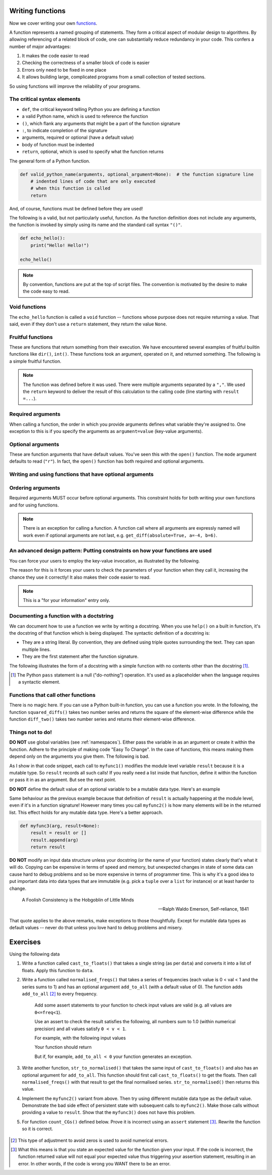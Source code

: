 .. margin:: Tips for writing functions and staying sane

    This is such an important message, I'm saying it multiple times on this page.
    
    Here are two ways to write functions that are guaranteed to create headaches.
    
        1. Pass in function parameters that are mutable data types AND modify them within the function.
        2. Use variables that are defined outside the function.
    
    What are the alternatives?
    
        1. Either do not modify input parameters or copy them within the function.
        2. Pass all the variables your function needs into the function.

    Of course, if you love errors and hard to debug problems go ahead and ignore this advice.

Writing functions
=================

Now we cover writing your own functions_.

A function represents a named grouping of statements. They form a critical aspect of modular design to algorithms. By allowing referencing of a related block of code, one can substantially reduce redundancy in your code. This confers a number of major advantages:

1. It makes the code easier to read
2. Checking the correctness of a smaller block of code is easier
3. Errors only need to be fixed in one place
4. It allows building large, complicated programs from a small collection of tested sections.

So using functions will improve the reliability of your programs.

.. index::
    pair: syntax; function
    pair: return; function
    pair: return; statement

The critical syntax elements
----------------------------

- ``def``, the critical keyword telling Python you are defining a function
- a valid Python name, which is used to reference the function
- ``()``, which flank any arguments that might be a part of the function signature
- ``:``, to indicate completion of the signature
- arguments, required or optional (have a default value)
- body of function must be indented
- ``return``, optional, which is used to specify what the function returns

The general form of a Python function.

.. code:: python
    
    def valid_python_name(arguments, optional_argument=None):  # the function signature line
        # indented lines of code that are only executed
        # when this function is called
        return

And, of course, functions must be defined before they are used!

The following is a valid, but not particularly useful, function. As the function definition does not include any arguments, the function is invoked by simply using its name and the standard call syntax ``"()"``.

.. code::
    
    def echo_hello():
        print("Hello! Hello!")
    
    echo_hello()

.. note:: By convention, functions are put at the top of script files. The convention is motivated by the desire to make the code easy to read.

.. index::
    pair: void; functions

Void functions
--------------

The ``echo_hello`` function is called a ``void`` function -- functions whose purpose does not require returning a value. That said, even if they don't use a ``return`` statement, they return the value ``None``.

Fruitful functions
------------------

These are functions that return something from their execution. We have encountered several examples of fruitful builtin functions like ``dir()``, ``int()``. These functions took an argument, operated on it, and returned something. The following is a simple fruitful function.

.. jupyter-execute::

    def get_diff(a, b):
        diff = a - b
        return diff

    result = get_diff(4, 6)
    result

.. note:: The function was defined before it was used. There were multiple arguments separated by a ``","``. We used the ``return`` keyword to deliver the result of this calculation to the calling code (line starting with ``result =...``).

.. index::
    pair: arguments; function
    pair: required arguments; function

Required arguments
------------------

.. jupyter-execute::

    def get_diff(a, b):
        diff = a - b
        return diff

    get_diff(4, 6)

When calling a function, the order in which you provide arguments defines what variable they're assigned to. One exception to this is if you specify the arguments as ``argument=value`` (key-value arguments).

.. tab-set::
    
    .. tab-item:: Correct Invocation

        Both ``a`` and ``b`` are required. 

        .. jupyter-execute::

            get_diff(6, 4)

        .. jupyter-execute::

            get_diff(b=6, a=4)

    .. tab-item:: Incorrect Invocation

        If you don't provide both arguments you will get an *exception*, in this case a ``TypeError``.

        .. jupyter-execute::
            :raises:

            get_diff(1)

.. index::
    pair: optional arguments; function
    pair: keyword arguments; function

Optional arguments
------------------

These are function arguments that have default values. You've seen this with the ``open()`` function. The ``mode`` argument defaults to read (``"r"``). In fact, the ``open()`` function has both required and optional arguments.

Writing and using functions that have optional arguments
--------------------------------------------------------

.. jupyter-execute::

    def get_diff(a, b, absolute=False):
        diff = a - b
        if absolute and diff < 0:  # both absolute AND (diff < 0) must be True
            diff = abs(diff)
        return diff

    # using default value for absolute
    get_diff(-4, 6)

.. jupyter-execute::

    # setting value for absolute
    get_diff(-4, 6, absolute=True)

Ordering arguments
------------------

Required arguments MUST occur before optional arguments. This constraint holds for both writing your own functions and for using functions.

.. jupyter-execute::
    :raises:

    get_diff(absolute=True, 0.1, -0.5)

.. note:: There is an exception for calling a function. A function call where all arguments are expressly named will work even if optional arguments are not last, e.g. ``get_diff(absolute=True, a=-4, b=6)``.

.. _functions: http://greenteapress.com/thinkpython2/html/thinkpython2004.html#sec30

.. index:: docstring, string literal

An advanced design pattern: Putting constraints on how your functions are used
------------------------------------------------------------------------------

You can force your users to employ the key-value invocation, as illustrated by the following.

.. jupyter-execute::
    :raises:

    def get_diff(*, a, b):  # note the * character
        diff = a - b
        return diff

    get_diff(a=4, b=6)  # users now must use argument=value, otherwise there's an error

The reason for this is it forces your users to check the parameters of your function when they call it, increasing the chance they use it correctly! It also makes their code easier to read.

.. note:: This is a "for your information" entry only.

Documenting a function with a doctstring
----------------------------------------

We can document how to use a function we write by writing a docstring. When you use ``help()`` on a built in function, it's the docstring of that function which is being displayed. The syntactic definition of a docstring is:

- They are a string literal. By convention, they are defined using triple quotes surrounding the text. They can span multiple lines.
- They are the first statement after the function signature.

.. index::
    pair: pass; statement

The following illustrates the form of a docstring with a simple function with no contents other than the docstring [#]_.

.. [#] The Python ``pass`` statement is a null ("do-nothing") operation. It's used as a placeholder when the language requires a syntactic element.

.. jupyter-execute::

    def myfunc():
        """a do nothing demo

        multi-line docs
        """
        pass

.. jupyter-execute::

    help(myfunc)

Functions that call other functions
-----------------------------------

There is no magic here. If you can use a Python built-in function, you can use a function you wrote. In the following, the function ``squared_diffs()`` takes two number series and returns the square of the element-wise difference while the function  ``diff_two()`` takes two number series and returns their element-wise difference.

.. jupyter-execute::

    def diff_two(a, b):
        result = []
        for i in range(len(a)):
            result.append(a[i] - b[i])
        return result

    def squared_diffs(a, b):
        diffs = diff_two(a, b)  # calling diff_two which is defined above
        return [v ** 2 for v in diffs]


    squared_diffs([93, 14, 47, 82], [59, 0, 66, 82])


Things not to do!
-----------------

**DO NOT** use global variables (see :ref:`namespaces`). Either pass the variable in as an argument or create it within the function. Adhere to the principle of making code "Easy To Change". In the case of functions, this means making them depend only on the arguments you give them. The following is bad.

.. jupyter-execute::

    result = []

    def myfunc1(arg):
        result.append(arg)
        return result

    myfunc1(4)
    myfunc1(4)
    result

As I show in that code snippet, each call to ``myfunc1()`` modifies the module level variable ``result`` because it is a mutable type. So ``result`` records all such calls! If you really need a list inside that function, define it within the function or pass it in as an argument. But see the next point.

**DO NOT** define the default value of an optional variable to be a mutable data type. Here's an example

.. jupyter-execute::

    def myfunc2(arg, result=[]):
        result.append(arg)
        return result

    r = myfunc2(20)
    r = myfunc2(90)
    r

Same behaviour as the previous example because that definition of ``result`` is actually happening at the module level, even if it's in a function signature! However many times you call ``myfunc2()`` is how many elements will be in the returned list. This effect holds for any mutable data type. Here's a better approach.

.. code-block:: python

    def myfunc3(arg, result=None):
        result = result or []
        result.append(arg)
        return result

**DO NOT** modify an input data structure unless your docstring (or the name of your function) states clearly that's what it will do. Copying can be expensive in terms of speed and memory, but unexpected changes in state of some data can cause hard to debug problems and so be more expensive in terms of programmer time. This is why it's a good idea to put important data into data types that are immutable (e.g. pick a ``tuple`` over a ``list`` for instance) or at least harder to change.

.. epigraph::

    A Foolish Consistency is the Hobgoblin of Little Minds
    
    --- Ralph Waldo Emerson, Self-reliance, 1841

That quote applies to the above remarks, make exceptions to those thoughtfully. Except for mutable data types as default values -- never do that unless you love hard to debug problems and misery.

Exercises
=========

Using the following data

.. jupyter-execute::

    data = " [ 0.2 0.1 0.3 0.4 0.0 ] "

#. Write a function called ``cast_to_floats()`` that takes a single string (as per ``data``) and converts it into a list of floats. Apply this function to ``data``.

#. Write a function called ``normalised_freqs()`` that takes a series of frequencies (each value is 0 < val < 1 and the series sums to 1) and has an optional argument ``add_to_all`` (with a default value of 0). The function adds ``add_to_all`` [#]_ to every frequency.

    Add some assert statements to your function to check input values are valid (e.g. all values are ``0<=freq<1``).

    Use an assert to check the result satisfies the following, all numbers sum to 1.0 (within numerical precision) and all values satisfy ``0 < v < 1``.

    For example, with the following input values

    .. jupyter-execute::

        freqs = [0.1, 0, 0.3, 0.6]
        add_to_all=0.0001

    Your function should return

    .. jupyter-execute::
        :hide-code:

        import numpy
        d = numpy.array(freqs) + add_to_all
        (d / d.sum()).tolist()

    But if, for example, ``add_to_all < 0`` your function generates an exception.

#. Write another function, ``str_to_normalised()`` that takes the same input of ``cast_to_floats()`` and also has an optional argument for ``add_to_all``. This function should first call ``cast_to_floats()`` to get the floats. Then call ``normalised_freqs()`` with that result to get the final normalised series. ``str_to_normalised()`` then returns this value.

#. Implement the ``myfunc2()`` variant from above. Then try using differemt mutable data type as the default value. Demonstrate the bad side effect of persistent state with subsequent calls to ``myfunc2()``. Make those calls without providing a value to ``result``. Show that the ``myfunc3()`` does not have this problem.

#. For function ``count_CGs()`` defined below. Prove it is incorrect using an ``assert`` statement [#]_. Rewrite the function so it is correct.

    .. jupyter-execute::
    
        def count_CGs(seq):
            """return the total number of C and G in a Seq"""
            return Seq.count("C") + Seq.count("G")
        
        Seq = "ACGCCAGTGCATTACG"
        count_CGs(Seq)
    
    .. jupyter-execute::
    
        count_CGs("ACGTTAATATTATTTTA")
    
.. [#] This type of adjustment to avoid zeros is used to avoid numerical errors.

.. todo:: add a question getting them to expose fragility of uising a mutable data structure as input; create a case where there's a module level list with a member whose value is used by a function such that the second call raises an error, ask them to write the function so it's more robust

.. [#] What this means is that you state an expected value for the function given your input. If the code is incorrect, the function returned value will not equal your expected value thus triggering your assertion statement, resulting in an error. In other words, if the code is wrong you WANT there to be an error.
